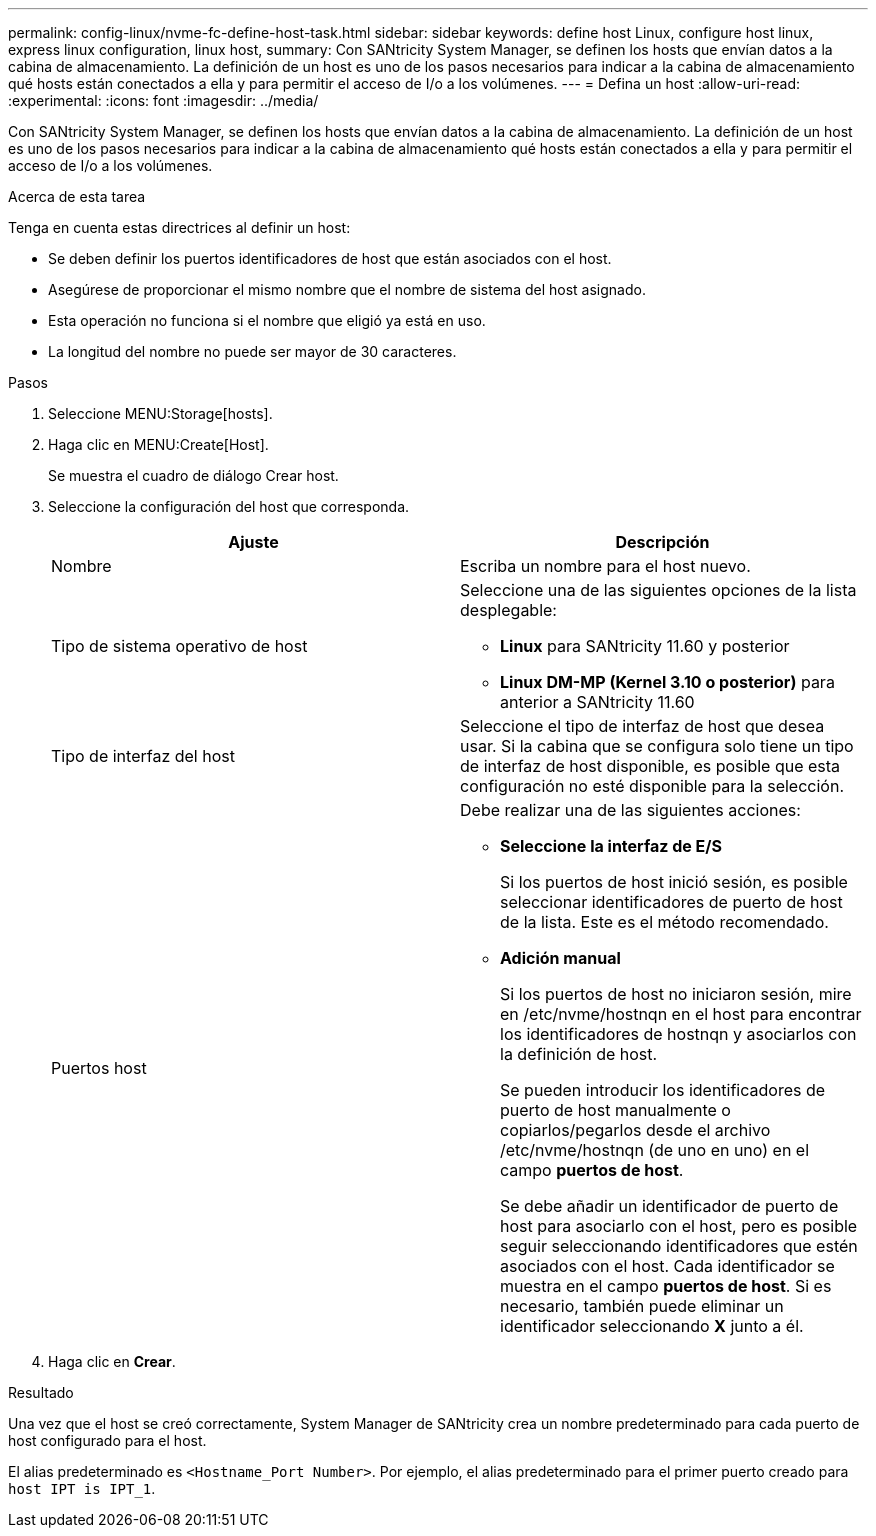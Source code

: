 ---
permalink: config-linux/nvme-fc-define-host-task.html 
sidebar: sidebar 
keywords: define host Linux, configure host linux, express linux configuration, linux host, 
summary: Con SANtricity System Manager, se definen los hosts que envían datos a la cabina de almacenamiento. La definición de un host es uno de los pasos necesarios para indicar a la cabina de almacenamiento qué hosts están conectados a ella y para permitir el acceso de I/o a los volúmenes. 
---
= Defina un host
:allow-uri-read: 
:experimental: 
:icons: font
:imagesdir: ../media/


[role="lead"]
Con SANtricity System Manager, se definen los hosts que envían datos a la cabina de almacenamiento. La definición de un host es uno de los pasos necesarios para indicar a la cabina de almacenamiento qué hosts están conectados a ella y para permitir el acceso de I/o a los volúmenes.

.Acerca de esta tarea
Tenga en cuenta estas directrices al definir un host:

* Se deben definir los puertos identificadores de host que están asociados con el host.
* Asegúrese de proporcionar el mismo nombre que el nombre de sistema del host asignado.
* Esta operación no funciona si el nombre que eligió ya está en uso.
* La longitud del nombre no puede ser mayor de 30 caracteres.


.Pasos
. Seleccione MENU:Storage[hosts].
. Haga clic en MENU:Create[Host].
+
Se muestra el cuadro de diálogo Crear host.

. Seleccione la configuración del host que corresponda.
+
|===
| Ajuste | Descripción 


 a| 
Nombre
 a| 
Escriba un nombre para el host nuevo.



 a| 
Tipo de sistema operativo de host
 a| 
Seleccione una de las siguientes opciones de la lista desplegable:

** *Linux* para SANtricity 11.60 y posterior
** *Linux DM-MP (Kernel 3.10 o posterior)* para anterior a SANtricity 11.60




 a| 
Tipo de interfaz del host
 a| 
Seleccione el tipo de interfaz de host que desea usar. Si la cabina que se configura solo tiene un tipo de interfaz de host disponible, es posible que esta configuración no esté disponible para la selección.



 a| 
Puertos host
 a| 
Debe realizar una de las siguientes acciones:

** *Seleccione la interfaz de E/S*
+
Si los puertos de host inició sesión, es posible seleccionar identificadores de puerto de host de la lista. Este es el método recomendado.

** *Adición manual*
+
Si los puertos de host no iniciaron sesión, mire en /etc/nvme/hostnqn en el host para encontrar los identificadores de hostnqn y asociarlos con la definición de host.

+
Se pueden introducir los identificadores de puerto de host manualmente o copiarlos/pegarlos desde el archivo /etc/nvme/hostnqn (de uno en uno) en el campo *puertos de host*.

+
Se debe añadir un identificador de puerto de host para asociarlo con el host, pero es posible seguir seleccionando identificadores que estén asociados con el host. Cada identificador se muestra en el campo *puertos de host*. Si es necesario, también puede eliminar un identificador seleccionando *X* junto a él.



|===
. Haga clic en *Crear*.


.Resultado
Una vez que el host se creó correctamente, System Manager de SANtricity crea un nombre predeterminado para cada puerto de host configurado para el host.

El alias predeterminado es `<Hostname_Port Number>`. Por ejemplo, el alias predeterminado para el primer puerto creado para `host IPT is IPT_1`.
